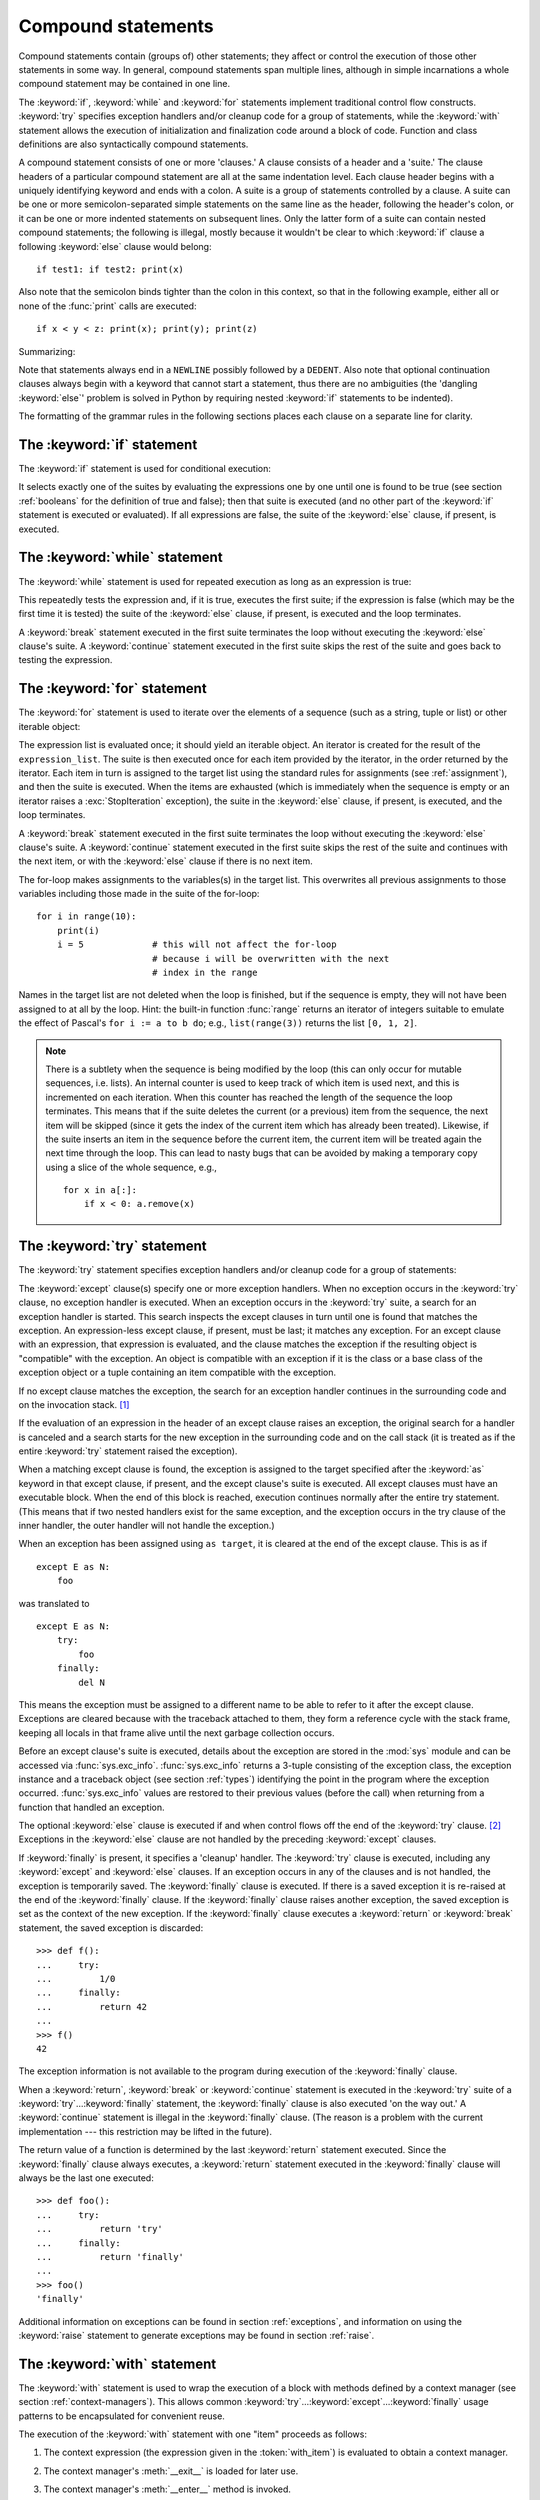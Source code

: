 .. _compound:

*******************
Compound statements
*******************

.. index:: pair: compound; statement

Compound statements contain (groups of) other statements; they affect or control
the execution of those other statements in some way.  In general, compound
statements span multiple lines, although in simple incarnations a whole compound
statement may be contained in one line.

The :keyword:`if`, :keyword:`while` and :keyword:`for` statements implement
traditional control flow constructs.  :keyword:`try` specifies exception
handlers and/or cleanup code for a group of statements, while the
:keyword:`with` statement allows the execution of initialization and
finalization code around a block of code.  Function and class definitions are
also syntactically compound statements.

.. index::
   single: clause
   single: suite

A compound statement consists of one or more 'clauses.'  A clause consists of a
header and a 'suite.'  The clause headers of a particular compound statement are
all at the same indentation level. Each clause header begins with a uniquely
identifying keyword and ends with a colon.  A suite is a group of statements
controlled by a clause.  A suite can be one or more semicolon-separated simple
statements on the same line as the header, following the header's colon, or it
can be one or more indented statements on subsequent lines.  Only the latter
form of a suite can contain nested compound statements; the following is illegal,
mostly because it wouldn't be clear to which :keyword:`if` clause a following
:keyword:`else` clause would belong::

   if test1: if test2: print(x)

Also note that the semicolon binds tighter than the colon in this context, so
that in the following example, either all or none of the :func:`print` calls are
executed::

   if x < y < z: print(x); print(y); print(z)

Summarizing:

.. productionlist::
   compound_stmt: `if_stmt`
                : | `while_stmt`
                : | `for_stmt`
                : | `try_stmt`
                : | `with_stmt`
                : | `funcdef`
                : | `classdef`
                : | `async_with_stmt`
                : | `async_for_stmt`
                : | `async_funcdef`
   suite: `stmt_list` NEWLINE | NEWLINE INDENT `statement`+ DEDENT
   statement: `stmt_list` NEWLINE | `compound_stmt`
   stmt_list: `simple_stmt` (";" `simple_stmt`)* [";"]

.. index::
   single: NEWLINE token
   single: DEDENT token
   pair: dangling; else

Note that statements always end in a ``NEWLINE`` possibly followed by a
``DEDENT``.  Also note that optional continuation clauses always begin with a
keyword that cannot start a statement, thus there are no ambiguities (the
'dangling :keyword:`else`' problem is solved in Python by requiring nested
:keyword:`if` statements to be indented).

The formatting of the grammar rules in the following sections places each clause
on a separate line for clarity.


.. _if:
.. _elif:
.. _else:

The :keyword:`if` statement
===========================

.. index::
   statement: if
   keyword: elif
   keyword: else
           keyword: elif
           keyword: else

The :keyword:`if` statement is used for conditional execution:

.. productionlist::
   if_stmt: "if" `expression` ":" `suite`
          : ( "elif" `expression` ":" `suite` )*
          : ["else" ":" `suite`]

It selects exactly one of the suites by evaluating the expressions one by one
until one is found to be true (see section :ref:`booleans` for the definition of
true and false); then that suite is executed (and no other part of the
:keyword:`if` statement is executed or evaluated).  If all expressions are
false, the suite of the :keyword:`else` clause, if present, is executed.


.. _while:

The :keyword:`while` statement
==============================

.. index::
   statement: while
   keyword: else
   pair: loop; statement
   keyword: else

The :keyword:`while` statement is used for repeated execution as long as an
expression is true:

.. productionlist::
   while_stmt: "while" `expression` ":" `suite`
             : ["else" ":" `suite`]

This repeatedly tests the expression and, if it is true, executes the first
suite; if the expression is false (which may be the first time it is tested) the
suite of the :keyword:`else` clause, if present, is executed and the loop
terminates.

.. index::
   statement: break
   statement: continue

A :keyword:`break` statement executed in the first suite terminates the loop
without executing the :keyword:`else` clause's suite.  A :keyword:`continue`
statement executed in the first suite skips the rest of the suite and goes back
to testing the expression.


.. _for:

The :keyword:`for` statement
============================

.. index::
   statement: for
   keyword: in
   keyword: else
   pair: target; list
   pair: loop; statement
   keyword: in
   keyword: else
   pair: target; list
   object: sequence

The :keyword:`for` statement is used to iterate over the elements of a sequence
(such as a string, tuple or list) or other iterable object:

.. productionlist::
   for_stmt: "for" `target_list` "in" `expression_list` ":" `suite`
           : ["else" ":" `suite`]

The expression list is evaluated once; it should yield an iterable object.  An
iterator is created for the result of the ``expression_list``.  The suite is
then executed once for each item provided by the iterator, in the order returned
by the iterator.  Each item in turn is assigned to the target list using the
standard rules for assignments (see :ref:`assignment`), and then the suite is
executed.  When the items are exhausted (which is immediately when the sequence
is empty or an iterator raises a :exc:`StopIteration` exception), the suite in
the :keyword:`else` clause, if present, is executed, and the loop terminates.

.. index::
   statement: break
   statement: continue

A :keyword:`break` statement executed in the first suite terminates the loop
without executing the :keyword:`else` clause's suite.  A :keyword:`continue`
statement executed in the first suite skips the rest of the suite and continues
with the next item, or with the :keyword:`else` clause if there is no next
item.

The for-loop makes assignments to the variables(s) in the target list.
This overwrites all previous assignments to those variables including
those made in the suite of the for-loop::

   for i in range(10):
       print(i)
       i = 5             # this will not affect the for-loop
                         # because i will be overwritten with the next
                         # index in the range


.. index::
   builtin: range

Names in the target list are not deleted when the loop is finished, but if the
sequence is empty, they will not have been assigned to at all by the loop.  Hint:
the built-in function :func:`range` returns an iterator of integers suitable to
emulate the effect of Pascal's ``for i := a to b do``; e.g., ``list(range(3))``
returns the list ``[0, 1, 2]``.

.. note::

   .. index::
      single: loop; over mutable sequence
      single: mutable sequence; loop over

   There is a subtlety when the sequence is being modified by the loop (this can
   only occur for mutable sequences, i.e. lists).  An internal counter is used
   to keep track of which item is used next, and this is incremented on each
   iteration.  When this counter has reached the length of the sequence the loop
   terminates.  This means that if the suite deletes the current (or a previous)
   item from the sequence, the next item will be skipped (since it gets the
   index of the current item which has already been treated).  Likewise, if the
   suite inserts an item in the sequence before the current item, the current
   item will be treated again the next time through the loop. This can lead to
   nasty bugs that can be avoided by making a temporary copy using a slice of
   the whole sequence, e.g., ::

      for x in a[:]:
          if x < 0: a.remove(x)


.. _try:
.. _except:
.. _finally:

The :keyword:`try` statement
============================

.. index::
   statement: try
   keyword: except
   keyword: finally
.. index:: keyword: except

The :keyword:`try` statement specifies exception handlers and/or cleanup code
for a group of statements:

.. productionlist::
   try_stmt: try1_stmt | try2_stmt
   try1_stmt: "try" ":" `suite`
            : ("except" [`expression` ["as" `identifier`]] ":" `suite`)+
            : ["else" ":" `suite`]
            : ["finally" ":" `suite`]
   try2_stmt: "try" ":" `suite`
            : "finally" ":" `suite`


The :keyword:`except` clause(s) specify one or more exception handlers. When no
exception occurs in the :keyword:`try` clause, no exception handler is executed.
When an exception occurs in the :keyword:`try` suite, a search for an exception
handler is started.  This search inspects the except clauses in turn until one
is found that matches the exception.  An expression-less except clause, if
present, must be last; it matches any exception.  For an except clause with an
expression, that expression is evaluated, and the clause matches the exception
if the resulting object is "compatible" with the exception.  An object is
compatible with an exception if it is the class or a base class of the exception
object or a tuple containing an item compatible with the exception.

If no except clause matches the exception, the search for an exception handler
continues in the surrounding code and on the invocation stack.  [#]_

If the evaluation of an expression in the header of an except clause raises an
exception, the original search for a handler is canceled and a search starts for
the new exception in the surrounding code and on the call stack (it is treated
as if the entire :keyword:`try` statement raised the exception).

When a matching except clause is found, the exception is assigned to the target
specified after the :keyword:`as` keyword in that except clause, if present, and
the except clause's suite is executed.  All except clauses must have an
executable block.  When the end of this block is reached, execution continues
normally after the entire try statement.  (This means that if two nested
handlers exist for the same exception, and the exception occurs in the try
clause of the inner handler, the outer handler will not handle the exception.)

When an exception has been assigned using ``as target``, it is cleared at the
end of the except clause.  This is as if ::

   except E as N:
       foo

was translated to ::

   except E as N:
       try:
           foo
       finally:
           del N

This means the exception must be assigned to a different name to be able to
refer to it after the except clause.  Exceptions are cleared because with the
traceback attached to them, they form a reference cycle with the stack frame,
keeping all locals in that frame alive until the next garbage collection occurs.

.. index::
   module: sys
   object: traceback

Before an except clause's suite is executed, details about the exception are
stored in the :mod:`sys` module and can be accessed via :func:`sys.exc_info`.
:func:`sys.exc_info` returns a 3-tuple consisting of the exception class, the
exception instance and a traceback object (see section :ref:`types`) identifying
the point in the program where the exception occurred.  :func:`sys.exc_info`
values are restored to their previous values (before the call) when returning
from a function that handled an exception.

.. index::
   keyword: else
   statement: return
   statement: break
   statement: continue

The optional :keyword:`else` clause is executed if and when control flows off
the end of the :keyword:`try` clause. [#]_ Exceptions in the :keyword:`else`
clause are not handled by the preceding :keyword:`except` clauses.

.. index:: keyword: finally

If :keyword:`finally` is present, it specifies a 'cleanup' handler.  The
:keyword:`try` clause is executed, including any :keyword:`except` and
:keyword:`else` clauses.  If an exception occurs in any of the clauses and is
not handled, the exception is temporarily saved. The :keyword:`finally` clause
is executed.  If there is a saved exception it is re-raised at the end of the
:keyword:`finally` clause.  If the :keyword:`finally` clause raises another
exception, the saved exception is set as the context of the new exception.
If the :keyword:`finally` clause executes a :keyword:`return` or :keyword:`break`
statement, the saved exception is discarded::

   >>> def f():
   ...     try:
   ...         1/0
   ...     finally:
   ...         return 42
   ...
   >>> f()
   42

The exception information is not available to the program during execution of
the :keyword:`finally` clause.

.. index::
   statement: return
   statement: break
   statement: continue

When a :keyword:`return`, :keyword:`break` or :keyword:`continue` statement is
executed in the :keyword:`try` suite of a :keyword:`try`...\ :keyword:`finally`
statement, the :keyword:`finally` clause is also executed 'on the way out.' A
:keyword:`continue` statement is illegal in the :keyword:`finally` clause. (The
reason is a problem with the current implementation --- this restriction may be
lifted in the future).

The return value of a function is determined by the last :keyword:`return`
statement executed.  Since the :keyword:`finally` clause always executes, a
:keyword:`return` statement executed in the :keyword:`finally` clause will
always be the last one executed::

   >>> def foo():
   ...     try:
   ...         return 'try'
   ...     finally:
   ...         return 'finally'
   ...
   >>> foo()
   'finally'

Additional information on exceptions can be found in section :ref:`exceptions`,
and information on using the :keyword:`raise` statement to generate exceptions
may be found in section :ref:`raise`.


.. _with:
.. _as:

The :keyword:`with` statement
=============================

.. index::
    statement: with
    single: as; with statement

The :keyword:`with` statement is used to wrap the execution of a block with
methods defined by a context manager (see section :ref:`context-managers`).
This allows common :keyword:`try`...\ :keyword:`except`...\ :keyword:`finally`
usage patterns to be encapsulated for convenient reuse.

.. productionlist::
   with_stmt: "with" with_item ("," with_item)* ":" `suite`
   with_item: `expression` ["as" `target`]

The execution of the :keyword:`with` statement with one "item" proceeds as follows:

#. The context expression (the expression given in the :token:`with_item`) is
   evaluated to obtain a context manager.

#. The context manager's :meth:`__exit__` is loaded for later use.

#. The context manager's :meth:`__enter__` method is invoked.

#. If a target was included in the :keyword:`with` statement, the return value
   from :meth:`__enter__` is assigned to it.

   .. note::

      The :keyword:`with` statement guarantees that if the :meth:`__enter__`
      method returns without an error, then :meth:`__exit__` will always be
      called. Thus, if an error occurs during the assignment to the target list,
      it will be treated the same as an error occurring within the suite would
      be. See step 6 below.

#. The suite is executed.

#. The context manager's :meth:`__exit__` method is invoked.  If an exception
   caused the suite to be exited, its type, value, and traceback are passed as
   arguments to :meth:`__exit__`. Otherwise, three :const:`None` arguments are
   supplied.

   If the suite was exited due to an exception, and the return value from the
   :meth:`__exit__` method was false, the exception is reraised.  If the return
   value was true, the exception is suppressed, and execution continues with the
   statement following the :keyword:`with` statement.

   If the suite was exited for any reason other than an exception, the return
   value from :meth:`__exit__` is ignored, and execution proceeds at the normal
   location for the kind of exit that was taken.

With more than one item, the context managers are processed as if multiple
:keyword:`with` statements were nested::

   with A() as a, B() as b:
       suite

is equivalent to ::

   with A() as a:
       with B() as b:
           suite

.. versionchanged:: 3.1
   Support for multiple context expressions.

.. seealso::

   :pep:`0343` - The "with" statement
      The specification, background, and examples for the Python :keyword:`with`
      statement.


.. index::
   single: parameter; function definition

.. _function:
.. _def:

Function definitions
====================

.. index::
   statement: def
   pair: function; definition
   pair: function; name
   pair: name; binding
   object: user-defined function
   object: function
   pair: function; name
   pair: name; binding

A function definition defines a user-defined function object (see section
:ref:`types`):

.. productionlist::
   funcdef: [`decorators`] "def" `funcname` "(" [`parameter_list`] ")" ["->" `expression`] ":" `suite`
   decorators: `decorator`+
   decorator: "@" `dotted_name` ["(" [`parameter_list` [","]] ")"] NEWLINE
   dotted_name: `identifier` ("." `identifier`)*
   parameter_list: (`defparameter` ",")*
                 : | "*" [`parameter`] ("," `defparameter`)* ["," "**" `parameter`]
                 : | "**" `parameter`
                 : | `defparameter` [","] )
   parameter: `identifier` [":" `expression`]
   defparameter: `parameter` ["=" `expression`]
   funcname: `identifier`


A function definition is an executable statement.  Its execution binds the
function name in the current local namespace to a function object (a wrapper
around the executable code for the function).  This function object contains a
reference to the current global namespace as the global namespace to be used
when the function is called.

The function definition does not execute the function body; this gets executed
only when the function is called. [#]_

.. index::
  statement: @

A function definition may be wrapped by one or more :term:`decorator` expressions.
Decorator expressions are evaluated when the function is defined, in the scope
that contains the function definition.  The result must be a callable, which is
invoked with the function object as the only argument. The returned value is
bound to the function name instead of the function object.  Multiple decorators
are applied in nested fashion. For example, the following code ::

   @f1(arg)
   @f2
   def func(): pass

is equivalent to ::

   def func(): pass
   func = f1(arg)(f2(func))

.. index::
   triple: default; parameter; value
   single: argument; function definition

When one or more :term:`parameters <parameter>` have the form *parameter* ``=``
*expression*, the function is said to have "default parameter values."  For a
parameter with a default value, the corresponding :term:`argument` may be
omitted from a call, in which
case the parameter's default value is substituted.  If a parameter has a default
value, all following parameters up until the "``*``" must also have a default
value --- this is a syntactic restriction that is not expressed by the grammar.

**Default parameter values are evaluated from left to right when the function
definition is executed.** This means that the expression is evaluated once, when
the function is defined, and that the same "pre-computed" value is used for each
call.  This is especially important to understand when a default parameter is a
mutable object, such as a list or a dictionary: if the function modifies the
object (e.g. by appending an item to a list), the default value is in effect
modified.  This is generally not what was intended.  A way around this is to use
``None`` as the default, and explicitly test for it in the body of the function,
e.g.::

   def whats_on_the_telly(penguin=None):
       if penguin is None:
           penguin = []
       penguin.append("property of the zoo")
       return penguin

.. index::
  statement: *
  statement: **

Function call semantics are described in more detail in section :ref:`calls`. A
function call always assigns values to all parameters mentioned in the parameter
list, either from position arguments, from keyword arguments, or from default
values.  If the form "``*identifier``" is present, it is initialized to a tuple
receiving any excess positional parameters, defaulting to the empty tuple.  If
the form "``**identifier``" is present, it is initialized to a new dictionary
receiving any excess keyword arguments, defaulting to a new empty dictionary.
Parameters after "``*``" or "``*identifier``" are keyword-only parameters and
may only be passed used keyword arguments.

.. index:: pair: function; annotations

Parameters may have annotations of the form "``: expression``" following the
parameter name.  Any parameter may have an annotation even those of the form
``*identifier`` or ``**identifier``.  Functions may have "return" annotation of
the form "``-> expression``" after the parameter list.  These annotations can be
any valid Python expression and are evaluated when the function definition is
executed.  Annotations may be evaluated in a different order than they appear in
the source code.  The presence of annotations does not change the semantics of a
function.  The annotation values are available as values of a dictionary keyed
by the parameters' names in the :attr:`__annotations__` attribute of the
function object.

.. index:: pair: lambda; expression

It is also possible to create anonymous functions (functions not bound to a
name), for immediate use in expressions.  This uses lambda expressions, described in
section :ref:`lambda`.  Note that the lambda expression is merely a shorthand for a
simplified function definition; a function defined in a ":keyword:`def`"
statement can be passed around or assigned to another name just like a function
defined by a lambda expression.  The ":keyword:`def`" form is actually more powerful
since it allows the execution of multiple statements and annotations.

**Programmer's note:** Functions are first-class objects.  A "``def``" statement
executed inside a function definition defines a local function that can be
returned or passed around.  Free variables used in the nested function can
access the local variables of the function containing the def.  See section
:ref:`naming` for details.

.. seealso::

   :pep:`3107` - Function Annotations
      The original specification for function annotations.


.. _class:

Class definitions
=================

.. index::
   object: class
   statement: class
   pair: class; definition
   pair: class; name
   pair: name; binding
   pair: execution; frame
   single: inheritance
   single: docstring

A class definition defines a class object (see section :ref:`types`):

.. productionlist::
   classdef: [`decorators`] "class" `classname` [`inheritance`] ":" `suite`
   inheritance: "(" [`parameter_list`] ")"
   classname: `identifier`

A class definition is an executable statement.  The inheritance list usually
gives a list of base classes (see :ref:`metaclasses` for more advanced uses), so
each item in the list should evaluate to a class object which allows
subclassing.  Classes without an inheritance list inherit, by default, from the
base class :class:`object`; hence, ::

   class Foo:
       pass

is equivalent to ::

   class Foo(object):
       pass

The class's suite is then executed in a new execution frame (see :ref:`naming`),
using a newly created local namespace and the original global namespace.
(Usually, the suite contains mostly function definitions.)  When the class's
suite finishes execution, its execution frame is discarded but its local
namespace is saved. [#]_ A class object is then created using the inheritance
list for the base classes and the saved local namespace for the attribute
dictionary.  The class name is bound to this class object in the original local
namespace.

Class creation can be customized heavily using :ref:`metaclasses <metaclasses>`.

Classes can also be decorated: just like when decorating functions, ::

   @f1(arg)
   @f2
   class Foo: pass

is equivalent to ::

   class Foo: pass
   Foo = f1(arg)(f2(Foo))

The evaluation rules for the decorator expressions are the same as for function
decorators.  The result must be a class object, which is then bound to the class
name.

**Programmer's note:** Variables defined in the class definition are class
attributes; they are shared by instances.  Instance attributes can be set in a
method with ``self.name = value``.  Both class and instance attributes are
accessible through the notation "``self.name``", and an instance attribute hides
a class attribute with the same name when accessed in this way.  Class
attributes can be used as defaults for instance attributes, but using mutable
values there can lead to unexpected results.  :ref:`Descriptors <descriptors>`
can be used to create instance variables with different implementation details.


.. seealso::

   :pep:`3115` - Metaclasses in Python 3
   :pep:`3129` - Class Decorators


Coroutines
==========

.. versionadded:: 3.5

.. index:: statement: async def
.. _`async def`:

Coroutine function definition
-----------------------------

.. productionlist::
   async_funcdef: [`decorators`] "async" "def" `funcname` "(" [`parameter_list`] ")" ["->" `expression`] ":" `suite`

.. index::
   keyword: async
   keyword: await

Execution of Python coroutines can be suspended and resumed at many points
(see :term:`coroutine`).  In the body of a coroutine, any ``await`` and
``async`` identifiers become reserved keywords; :keyword:`await` expressions,
:keyword:`async for` and :keyword:`async with` can only be used in
coroutine bodies.

Functions defined with ``async def`` syntax are always coroutine functions,
even if they do not contain ``await`` or ``async`` keywords.

It is a :exc:`SyntaxError` to use :keyword:`yield` expressions in
``async def`` coroutines.

An example of a coroutine function::

    async def func(param1, param2):
        do_stuff()
        await some_coroutine()


.. index:: statement: async for
.. _`async for`:

The :keyword:`async for` statement
----------------------------------

.. productionlist::
   async_for_stmt: "async" `for_stmt`

An :term:`asynchronous iterable` is able to call asynchronous code in its
*iter* implementation, and :term:`asynchronous iterator` can call asynchronous
code in its *next* method.

The ``async for`` statement allows convenient iteration over asynchronous
iterators.

The following code::

    async for TARGET in ITER:
        BLOCK
    else:
        BLOCK2

Is semantically equivalent to::

    iter = (ITER)
    iter = await type(iter).__aiter__(iter)
    running = True
    while running:
        try:
            TARGET = await type(iter).__anext__(iter)
        except StopAsyncIteration:
            running = False
        else:
            BLOCK
    else:
        BLOCK2

See also :meth:`__aiter__` and :meth:`__anext__` for details.

It is a :exc:`SyntaxError` to use ``async for`` statement outside of an
:keyword:`async def` function.


.. index:: statement: async with
.. _`async with`:

The :keyword:`async with` statement
-----------------------------------

.. productionlist::
   async_with_stmt: "async" `with_stmt`

An :term:`asynchronous context manager` is a :term:`context manager` that is
able to suspend execution in its *enter* and *exit* methods.

The following code::

    async with EXPR as VAR:
        BLOCK

Is semantically equivalent to::

    mgr = (EXPR)
    aexit = type(mgr).__aexit__
    aenter = type(mgr).__aenter__(mgr)
    exc = True

    VAR = await aenter
    try:
        BLOCK
    except:
        if not await aexit(mgr, *sys.exc_info()):
            raise
    else:
        await aexit(mgr, None, None, None)

See also :meth:`__aenter__` and :meth:`__aexit__` for details.

It is a :exc:`SyntaxError` to use ``async with`` statement outside of an
:keyword:`async def` function.

.. seealso::

   :pep:`492` - Coroutines with async and await syntax


.. rubric:: Footnotes

.. [#] The exception is propagated to the invocation stack unless
   there is a :keyword:`finally` clause which happens to raise another
   exception. That new exception causes the old one to be lost.

.. [#] Currently, control "flows off the end" except in the case of an exception
   or the execution of a :keyword:`return`, :keyword:`continue`, or
   :keyword:`break` statement.

.. [#] A string literal appearing as the first statement in the function body is
   transformed into the function's ``__doc__`` attribute and therefore the
   function's :term:`docstring`.

.. [#] A string literal appearing as the first statement in the class body is
   transformed into the namespace's ``__doc__`` item and therefore the class's
   :term:`docstring`.

